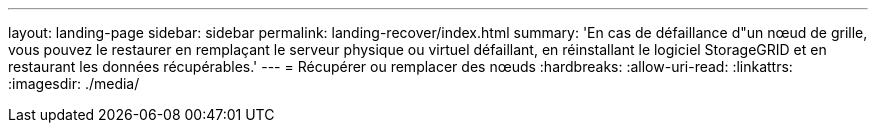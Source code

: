 ---
layout: landing-page 
sidebar: sidebar 
permalink: landing-recover/index.html 
summary: 'En cas de défaillance d"un nœud de grille, vous pouvez le restaurer en remplaçant le serveur physique ou virtuel défaillant, en réinstallant le logiciel StorageGRID et en restaurant les données récupérables.' 
---
= Récupérer ou remplacer des nœuds
:hardbreaks:
:allow-uri-read: 
:linkattrs: 
:imagesdir: ./media/


